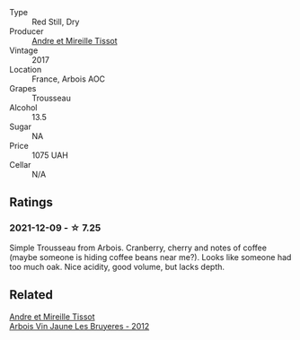 - Type :: Red Still, Dry
- Producer :: [[barberry:/producers/e112c4de-2955-4ddc-bc0e-f62bf1bfa6f8][Andre et Mireille Tissot]]
- Vintage :: 2017
- Location :: France, Arbois AOC
- Grapes :: Trousseau
- Alcohol :: 13.5
- Sugar :: NA
- Price :: 1075 UAH
- Cellar :: N/A

** Ratings

*** 2021-12-09 - ☆ 7.25

Simple Trousseau from Arbois. Cranberry, cherry and notes of coffee (maybe someone is hiding coffee beans near me?). Looks like someone had too much oak. Nice acidity, good volume, but lacks depth.

** Related

#+begin_export html
<div class="flex-container">
  <a class="flex-item flex-item-left" href="/wines/2c655259-54b6-4a59-91c1-4e802e80a6b1.html">
    <section class="h text-small text-lighter">Andre et Mireille Tissot</section>
    <section class="h text-bolder">Arbois Vin Jaune Les Bruyeres - 2012</section>
  </a>

</div>
#+end_export
